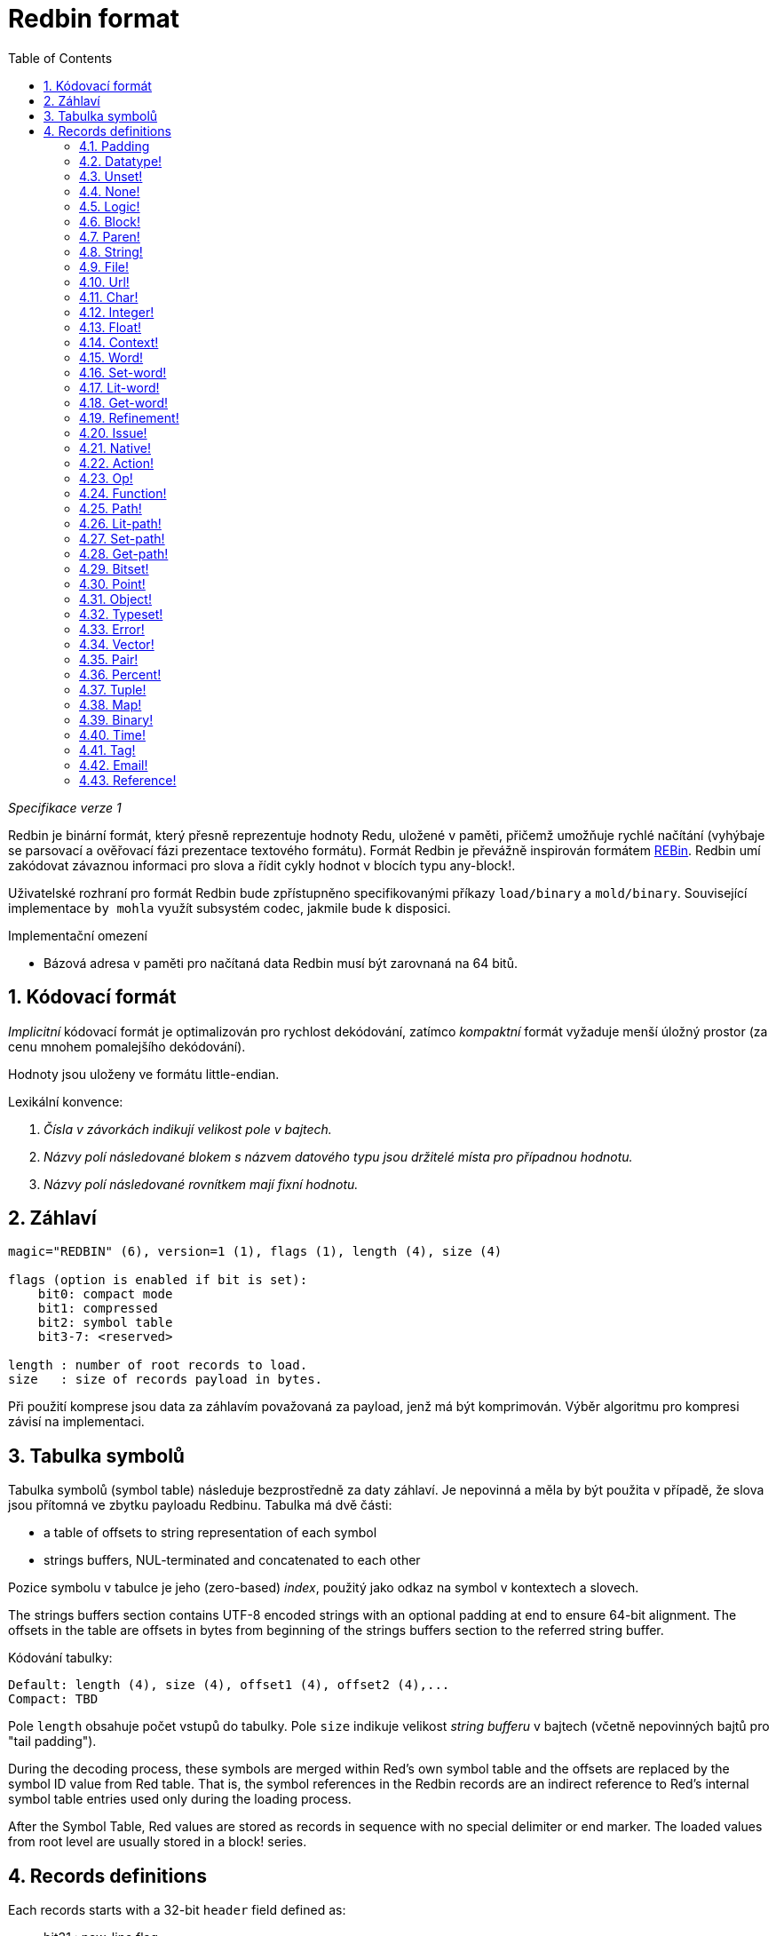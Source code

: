 = Redbin format
:toc:
:numbered:

_Specifikace verze 1_

Redbin je binární formát, který přesně reprezentuje hodnoty Redu, uložené v paměti, přičemž umožňuje rychlé načítání (vyhýbaje se parsovací a ověřovací fázi prezentace textového formátu). Formát Redbin je převážně inspirován formátem http://www.rebol.com/article/0044.html[REBin]. Redbin umí zakódovat závaznou informaci pro slova a řídit cykly hodnot v blocích typu any-block!.

Uživatelské rozhraní pro formát Redbin bude zpřístupněno specifikovanými příkazy `load/binary` a `mold/binary`. Související implementace `by mohla` využít subsystém codec, jakmile bude k disposici. 

Implementační omezení

* Bázová adresa v paměti pro načítaná data Redbin musí být zarovnaná na 64 bitů.

== Kódovací formát

_Implicitní_ kódovací formát je optimalizován pro rychlost dekódování, zatímco _kompaktní_ formát vyžaduje menší úložný prostor (za cenu mnohem pomalejšího dekódování).

Hodnoty jsou uloženy ve formátu little-endian.

Lexikální konvence:

. _Čísla v závorkách indikují velikost pole v bajtech._

. _Názvy polí následované blokem s názvem datového typu jsou držitelé místa pro případnou hodnotu._

. _Názvy polí následované rovnítkem mají fixní hodnotu._


== Záhlaví
----
magic="REDBIN" (6), version=1 (1), flags (1), length (4), size (4)

flags (option is enabled if bit is set):
    bit0: compact mode
    bit1: compressed
    bit2: symbol table
    bit3-7: <reserved>
 
length : number of root records to load.
size   : size of records payload in bytes.
----

Při použití komprese jsou data za záhlavím považovaná za payload, jenž má být komprimován. Výběr algoritmu pro kompresi závisí na implementaci.

== Tabulka symbolů

Tabulka symbolů (symbol table) následuje bezprostředně za daty záhlaví. Je nepovinná a měla by být použita v případě, že slova jsou přítomná ve zbytku payloadu Redbinu. Tabulka má dvě části:

* a table of offsets to string representation of each symbol
* strings buffers, NUL-terminated and concatenated to each other

Pozice symbolu v tabulce je jeho (zero-based) _index_, použitý jako odkaz na symbol v kontextech a slovech.

The strings buffers section contains UTF-8 encoded strings with an optional padding at end to ensure 64-bit alignment. The offsets in the table are offsets in bytes from beginning of the strings buffers section to the referred string buffer.

Kódování tabulky:

 Default: length (4), size (4), offset1 (4), offset2 (4),...
 Compact: TBD

Pole `length` obsahuje počet vstupů do tabulky. Pole `size` 
indikuje velikost _string bufferu_ v bajtech (včetně nepovinných bajtů pro "tail padding").

During the decoding process, these symbols are merged within Red's own symbol table and the offsets are replaced by the symbol ID value from Red table. That is, the symbol references in the Redbin records are an indirect reference to Red's internal symbol table entries used only during the loading process.

After the Symbol Table, Red values are stored as records in sequence with no special delimiter or end marker. The loaded values from root level are usually stored in a block! series.

== Records definitions

Each records starts with a 32-bit `header` field defined as:
****
 * bit31    : new-line flag
 * bit30    : no-values flag (for contexts)
 * bit29    : stack? flag    (for contexts)
 * bit28    : self? flag     (for contexts)
 * bit27    : set? flag      (for words)
 * bit26-16 : <reserved>
 * bit15-8  : unit (used for encoding elements size in a series buffer)
 * bit7-0   : type
****
Here follows the description of each individual record:

=== Padding
  
----
Default: header (4)
Compact: n/a

header/type=0
----
This empty type slot is used to properly align 64-bit values.

=== Datatype!

----
Default: header (4), value (4)
Compact: TBD

header/type=1
----

=== Unset! anchor:unset[] 

----
Default: header (4)
Compact: TBD

header/type=2
----

=== None! 

----
Default: header (4)
Compact: TBD

header/type=3
----

=== Logic! 

----
Default: header (4), value=0|1 (4)
Compact: TBD

header/type=4
----

=== Block! 

----
Default: header (4), head (4), length (4), ...
Compact: TBD
 
header/type=5
----

The `head` field indicates the offset of the block reference, using a zero-based integer. The `length` field contains the number of values to be stored in the block. The block values simply follow the block definition, no separator or end delimiter is required.

=== Paren! anchor:paren[] 

----
Default: header (4), head (4), length (4), ...
Compact: TBD

header/type=6
----
Same encoding rules as block!.

=== String! 

----
Default: header (4), head (4), length (4), data (unit*length) [, padding (1-3)]
Compact: TBD

header/type=7
header/unit=1|2|4
----

`head` field has same meaning as for blocks. The `unit` sub-field indicates the encoding format of the string, only values of 1, 2 and 4 are valid. The `length` field contains the number of codepoints to be stored in the string, up to 16777215 codepoints (2^24 - 1) are supported. The string is encoded in UCS-1, UCS-2 or UCS-4 format. No NUL character is present, nor accounted for in the `length` field. An optional tail padding of 1 to 3 NUL bytes can be present to align the end of the string! record with a 32-bit boundary.

=== File! 

----
Default: header (4), head (4), length (4), data (unit*length)
Compact: TBD

header/type=8
header/unit=1|2|4
----
Same encoding rules as string!.

=== Url! 

----
Default: header (4), head (4), length (4), data (unit*length)
Compact: TBD

header/type=9
header/unit=1|2|4
----
Same encoding rules as string!.

=== Char! 

----
Default: header (4), value (4)
Compact: TBD
 
header/type=10
----

=== Integer!

----
Default: header (4), value (4)
Compact: TBD

header/type=11
----

=== Float!

----
Default: [padding=0 (4),] header (4), value (8)
Compact: TBD

header/type=12
---- 
The optional padding field is added to properly align the `value` field offset to a 64-bit value.

=== Context! anchor:context[] 

----
Default: header (4), length (4), symbol1 (4), symbol2 (4),..., value1 [any-type!], value2 [any-type!], ...
Compact: TBD

header/type=14
header/no-values=0|1
header/stack?=0|1
header/self?=0|1
----

Contexts are Red values used internally by some datatypes like function!, object! and derivative types. A context contains two consecutive tables, the first one is the list of word entries in the context represented as symbol references, the second is the associated values for each of the symbols in the first table. `length` field indicates the number of entries in the context. Context records can only exist at root level, they cannot be nested. If `no-values` flag is set, it means that there are no values following the symbols (empty context). If `stack?` flag is set, then the values are allocated on the stack instead of the heap memory. The `self?` flag is used to indicate that the context is able to handle a self-referencing word (`self` in objects).

=== Word!

----
Default: header (4), symbol (4), context (4), index (4)
Compact: TBD

header/type=15
header/set?=0|1
----
The `context` field is an offset from the beginning of the records section in the Redbin file referring to a context! value. The context needs to be located before the word record in the Redbin records list. If `context` equals -1, it refers to global context.

If the `set?` field is defined, this record is followed by an [any-value!] record, and the word will need to be set to that value (in the right context) by the decoder. This forms a name/value couple allowing to encode words' values in an adhoc way, when providing a sequence of values for a given context is too expensive (mostly for name/value couples in global context).

=== Set-word! anchor:set-word[] 
----
Default: header (4), symbol (4), context (4), index (4)
Compact: TBD

header/type=16
----
Same as word!.

=== Lit-word!

----
Default: header (4), symbol (4), context (4), index (4)
Compact: TBD

header/type=17
----
Same as word!.

=== Get-word! 
----
Default: header (4), symbol (4), context (4), index (4)
Compact: TBD

header/type=18
----
Same as word!.

=== Refinement!  
----
Default: header (4), symbol (4), context (4), index (4)
Compact: TBD

header/type=19
----
Same as word!.

=== Issue! 
----
Default: header (4), symbol (4)
Compact: TBD

header/type=20
----

=== Native! 
----
Default: header (4), ID (4), spec [block!]
Compact: TBD

header/type=21
----
`ID` is an offset into the internal `natives/table` jump table.


=== Action!
---- 
Default: header (4), ID (4), spec [block!]
Compact: TBD

header/type=22
---- 
`ID` is an offset into the internal `actions/table` jump table.

=== Op!
----
Default: header (4), symbol (4), 
Compact: TBD

header/type=23
----
`symbol` representes the action, native or function name (only from global context) used as the source for that op! value. 


=== Function! 
----
Default: header (4), context [context!], spec [block!], body [block!], args [block!], obj-ctx [context!]
Compact: TBD

header/type=24
----

=== Path! 
----
Default: header (4), head (4), length (4), ...
Compact: TBD

header/type=25
----
Same encoding rules as block!.

=== Lit-path! 
----
Default: header (4), head (4), length (4), ...
Compact: TBD

header/type=26
----
Same encoding rules as block!.

=== Set-path!
----
Default: header (4), head (4), length (4), ...
Compact: TBD

header/type=27
----
Same encoding rules as block!.

=== Get-path! 
----
Default: header (4), head (4), length (4), ...
Compact: TBD

header/type=28
----
Same encoding rules as block!.

=== Bitset! 
----
Default: header (4), length (4), bits (length)
Compact: TBD

header/type=30
----
The `length` fields indicates the number of bits stored, rounded to the upper multiple of 8. The bits are memory dumps of the bitset! series buffer. Byte order is preserved. `bits` field needs to be padded with enough NUL bytes to keep the next record 32-bit aligned.

=== Point!  
----
Default: header (4), x (4), y (4), z (4)
Compact: TBD

header/type=31
----

=== Object! 
----
Default: header (4), context [reference!], class-id (4), on-set-idx (4), on-set-arity (4)
Compact: TBD

header/type=32
----
The `on-set-idx` field indicates the offset of the `on-change*` in the context values table. The `on-set-arity` stores the arity of that function.

=== Typeset!
----
Default: header (4), array1 (4), array2 (4), array3 (4)
Compact: TBD
 
header/type=33
----

=== Error! 
----
Default: header (4), context [reference!]
Compact: TBD

header/type=34
----

=== Vector! 
----
Default: header (4), head (4), length (4), values (unit*length)
Compact: TBD

header/type=35
----
`unit` indicates the size of the vector element type size: 1, 2, 4 or 8 bytes. The `values` field holds the list of values. `values` needs to be padded with NUL bytes to align the next record to a 32-bit boundary (if `unit` is equal to 1 or 2).

=== Pair!
----
Default: header (4), x (4), y (4)
Compact: TBD

header/type=37
---- 

=== Percent! 
---- 
Default: [padding=0 (4),] header (4), value (8)
Compact: TBD

header/type=38
---- 
Percent value is stored as a 64-bit float. The optional padding field is added to properly align the `value` field offset to a 64-bit value.

=== Tuple!  
----   
Default: header (4), array1 (4), array2 (4), array3 (4)
Compact: TBD

header/type=39
---- 

=== Map! 
---- 
Default: header (4), length (4), ...
Compact: TBD

header/type=40
---- 
The `length` field contains the number of elements (keys + values) to be stored in the map. The map elements simply follow the length definition, no separator or end delimiter is required.

=== Binary! 
---- 
Default: header (4), head (4), length (4), ...
Compact: TBD

header/type=41
---- 
Same encoding rules as block!.

=== Time!
---- 
Default: [padding=0 (4),] header (4), value (8)
Compact: TBD

header/type=43
---- 
Time value is stored as a 64-bit float. The optional padding field is added to properly align the `value` field offset to a 64-bit value.

=== Tag! 
----  
Default: header (4), head (4), length (4), data (unit*length)
Compact: TBD

header/type=44
header/unit=1|2|4
---- 
Same encoding rules as string!.

=== Email! 
---- 
Default: header (4), head (4), length (4), data (unit*length)
Compact: TBD

header/type=45
header/unit=1|2|4
----
Same encoding rules as string!.

=== Reference! 
---- 
Default: header (4), count (4), index1 (4), index2 (4), ...
Compact: TBD

header/type=255
---- 
This special record type stores a reference to an already loaded value of type any-block! or object!. This makes it possible to store cycles in Redbin. The reference is created from a path into the loaded values (assuming that the root values are stored in a block). Each `index` field points to the series or object value to go into, until the last one is reached, pointing to the value to refer to. The `count` field indicates the number of indexes to go through. If one of the indexes has to be applied to an object, it refers to the corresponding object's field (0 => 1st field, 1 => 2nd field,...). All indexes are zero-based.
